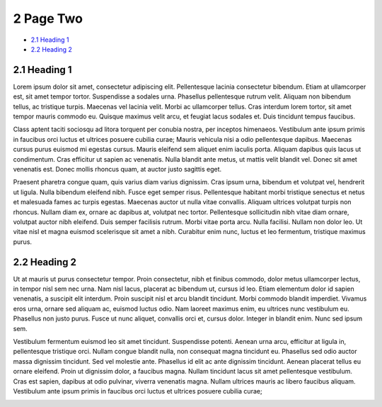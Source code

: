 2 Page Two
==========

-  `2.1 Heading 1 <#id-2PageTwo-2.1Heading1>`__

-  `2.2 Heading 2 <#id-2PageTwo-2.2Heading2>`__

2.1 Heading 1
-------------

Lorem ipsum dolor sit amet, consectetur adipiscing elit. Pellentesque
lacinia consectetur bibendum. Etiam at ullamcorper est, sit amet tempor
tortor. Suspendisse a sodales urna. Phasellus pellentesque rutrum velit.
Aliquam non bibendum tellus, ac tristique turpis. Maecenas vel lacinia
velit. Morbi ac ullamcorper tellus. Cras interdum lorem tortor, sit amet
tempor mauris commodo eu. Quisque maximus velit arcu, et feugiat lacus
sodales et. Duis tincidunt tempus faucibus.

Class aptent taciti sociosqu ad litora torquent per conubia nostra, per
inceptos himenaeos. Vestibulum ante ipsum primis in faucibus orci luctus
et ultrices posuere cubilia curae; Mauris vehicula nisi a odio
pellentesque dapibus. Maecenas cursus purus euismod mi egestas cursus.
Mauris eleifend sem aliquet enim iaculis porta. Aliquam dapibus quis
lacus ut condimentum. Cras efficitur ut sapien ac venenatis. Nulla
blandit ante metus, ut mattis velit blandit vel. Donec sit amet
venenatis est. Donec mollis rhoncus quam, at auctor justo sagittis eget.

Praesent pharetra congue quam, quis varius diam varius dignissim. Cras
ipsum urna, bibendum et volutpat vel, hendrerit ut ligula. Nulla
bibendum eleifend nibh. Fusce eget semper risus. Pellentesque habitant
morbi tristique senectus et netus et malesuada fames ac turpis egestas.
Maecenas auctor ut nulla vitae convallis. Aliquam ultrices volutpat
turpis non rhoncus. Nullam diam ex, ornare ac dapibus at, volutpat nec
tortor. Pellentesque sollicitudin nibh vitae diam ornare, volutpat
auctor nibh eleifend. Duis semper facilisis rutrum. Morbi vitae porta
arcu. Nulla facilisi. Nullam non dolor leo. Ut vitae nisl et magna
euismod scelerisque sit amet a nibh. Curabitur enim nunc, luctus et leo
fermentum, tristique maximus purus.

2.2 Heading 2
-------------

Ut at mauris ut purus consectetur tempor. Proin consectetur, nibh et
finibus commodo, dolor metus ullamcorper lectus, in tempor nisl sem nec
urna. Nam nisl lacus, placerat ac bibendum ut, cursus id leo. Etiam
elementum dolor id sapien venenatis, a suscipit elit interdum. Proin
suscipit nisl et arcu blandit tincidunt. Morbi commodo blandit
imperdiet. Vivamus eros urna, ornare sed aliquam ac, euismod luctus
odio. Nam laoreet maximus enim, eu ultrices nunc vestibulum eu.
Phasellus non justo purus. Fusce ut nunc aliquet, convallis orci et,
cursus dolor. Integer in blandit enim. Nunc sed ipsum sem.

Vestibulum fermentum euismod leo sit amet tincidunt. Suspendisse
potenti. Aenean urna arcu, efficitur at ligula in, pellentesque
tristique orci. Nullam congue blandit nulla, non consequat magna
tincidunt eu. Phasellus sed odio auctor massa dignissim tincidunt. Sed
vel molestie ante. Phasellus id elit ac ante dignissim tincidunt. Aenean
placerat tellus eu ornare eleifend. Proin ut dignissim dolor, a faucibus
magna. Nullam tincidunt lacus sit amet pellentesque vestibulum. Cras est
sapien, dapibus at odio pulvinar, viverra venenatis magna. Nullam
ultrices mauris ac libero faucibus aliquam. Vestibulum ante ipsum primis
in faucibus orci luctus et ultrices posuere cubilia curae;

.. image:: media/downloaded_git/docs/pages/media/2/media/image1.jpeg
   :width: 4.875in
   :height: 2.73958in
